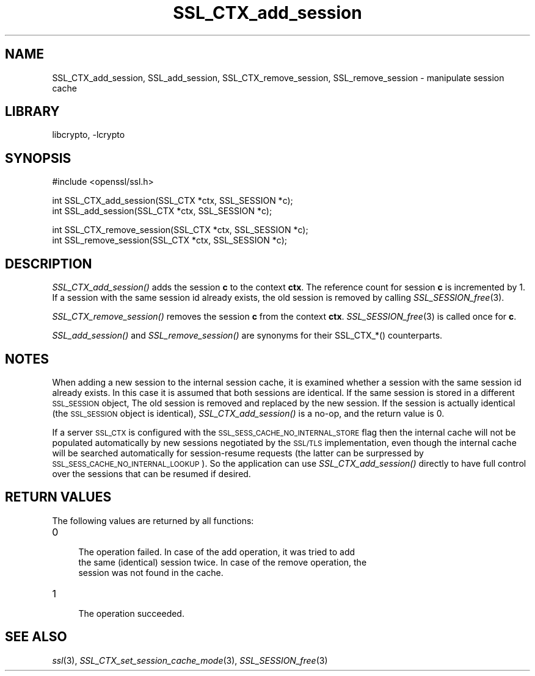 .\"	$NetBSD: SSL_CTX_add_session.3,v 1.14 2007/03/07 20:43:17 mjf Exp $
.\"
.\" Automatically generated by Pod::Man v1.37, Pod::Parser v1.32
.\"
.\" Standard preamble:
.\" ========================================================================
.de Sh \" Subsection heading
.br
.if t .Sp
.ne 5
.PP
\fB\\$1\fR
.PP
..
.de Sp \" Vertical space (when we can't use .PP)
.if t .sp .5v
.if n .sp
..
.de Vb \" Begin verbatim text
.ft CW
.nf
.ne \\$1
..
.de Ve \" End verbatim text
.ft R
.fi
..
.\" Set up some character translations and predefined strings.  \*(-- will
.\" give an unbreakable dash, \*(PI will give pi, \*(L" will give a left
.\" double quote, and \*(R" will give a right double quote.  | will give a
.\" real vertical bar.  \*(C+ will give a nicer C++.  Capital omega is used to
.\" do unbreakable dashes and therefore won't be available.  \*(C` and \*(C'
.\" expand to `' in nroff, nothing in troff, for use with C<>.
.tr \(*W-|\(bv\*(Tr
.ds C+ C\v'-.1v'\h'-1p'\s-2+\h'-1p'+\s0\v'.1v'\h'-1p'
.ie n \{\
.    ds -- \(*W-
.    ds PI pi
.    if (\n(.H=4u)&(1m=24u) .ds -- \(*W\h'-12u'\(*W\h'-12u'-\" diablo 10 pitch
.    if (\n(.H=4u)&(1m=20u) .ds -- \(*W\h'-12u'\(*W\h'-8u'-\"  diablo 12 pitch
.    ds L" ""
.    ds R" ""
.    ds C` ""
.    ds C' ""
'br\}
.el\{\
.    ds -- \|\(em\|
.    ds PI \(*p
.    ds L" ``
.    ds R" ''
'br\}
.\"
.\" If the F register is turned on, we'll generate index entries on stderr for
.\" titles (.TH), headers (.SH), subsections (.Sh), items (.Ip), and index
.\" entries marked with X<> in POD.  Of course, you'll have to process the
.\" output yourself in some meaningful fashion.
.if \nF \{\
.    de IX
.    tm Index:\\$1\t\\n%\t"\\$2"
..
.    nr % 0
.    rr F
.\}
.\"
.\" For nroff, turn off justification.  Always turn off hyphenation; it makes
.\" way too many mistakes in technical documents.
.hy 0
.if n .na
.\"
.\" Accent mark definitions (@(#)ms.acc 1.5 88/02/08 SMI; from UCB 4.2).
.\" Fear.  Run.  Save yourself.  No user-serviceable parts.
.    \" fudge factors for nroff and troff
.if n \{\
.    ds #H 0
.    ds #V .8m
.    ds #F .3m
.    ds #[ \f1
.    ds #] \fP
.\}
.if t \{\
.    ds #H ((1u-(\\\\n(.fu%2u))*.13m)
.    ds #V .6m
.    ds #F 0
.    ds #[ \&
.    ds #] \&
.\}
.    \" simple accents for nroff and troff
.if n \{\
.    ds ' \&
.    ds ` \&
.    ds ^ \&
.    ds , \&
.    ds ~ ~
.    ds /
.\}
.if t \{\
.    ds ' \\k:\h'-(\\n(.wu*8/10-\*(#H)'\'\h"|\\n:u"
.    ds ` \\k:\h'-(\\n(.wu*8/10-\*(#H)'\`\h'|\\n:u'
.    ds ^ \\k:\h'-(\\n(.wu*10/11-\*(#H)'^\h'|\\n:u'
.    ds , \\k:\h'-(\\n(.wu*8/10)',\h'|\\n:u'
.    ds ~ \\k:\h'-(\\n(.wu-\*(#H-.1m)'~\h'|\\n:u'
.    ds / \\k:\h'-(\\n(.wu*8/10-\*(#H)'\z\(sl\h'|\\n:u'
.\}
.    \" troff and (daisy-wheel) nroff accents
.ds : \\k:\h'-(\\n(.wu*8/10-\*(#H+.1m+\*(#F)'\v'-\*(#V'\z.\h'.2m+\*(#F'.\h'|\\n:u'\v'\*(#V'
.ds 8 \h'\*(#H'\(*b\h'-\*(#H'
.ds o \\k:\h'-(\\n(.wu+\w'\(de'u-\*(#H)/2u'\v'-.3n'\*(#[\z\(de\v'.3n'\h'|\\n:u'\*(#]
.ds d- \h'\*(#H'\(pd\h'-\w'~'u'\v'-.25m'\f2\(hy\fP\v'.25m'\h'-\*(#H'
.ds D- D\\k:\h'-\w'D'u'\v'-.11m'\z\(hy\v'.11m'\h'|\\n:u'
.ds th \*(#[\v'.3m'\s+1I\s-1\v'-.3m'\h'-(\w'I'u*2/3)'\s-1o\s+1\*(#]
.ds Th \*(#[\s+2I\s-2\h'-\w'I'u*3/5'\v'-.3m'o\v'.3m'\*(#]
.ds ae a\h'-(\w'a'u*4/10)'e
.ds Ae A\h'-(\w'A'u*4/10)'E
.    \" corrections for vroff
.if v .ds ~ \\k:\h'-(\\n(.wu*9/10-\*(#H)'\s-2\u~\d\s+2\h'|\\n:u'
.if v .ds ^ \\k:\h'-(\\n(.wu*10/11-\*(#H)'\v'-.4m'^\v'.4m'\h'|\\n:u'
.    \" for low resolution devices (crt and lpr)
.if \n(.H>23 .if \n(.V>19 \
\{\
.    ds : e
.    ds 8 ss
.    ds o a
.    ds d- d\h'-1'\(ga
.    ds D- D\h'-1'\(hy
.    ds th \o'bp'
.    ds Th \o'LP'
.    ds ae ae
.    ds Ae AE
.\}
.rm #[ #] #H #V #F C
.\" ========================================================================
.\"
.IX Title "SSL_CTX_add_session 3"
.TH SSL_CTX_add_session 3 "2003-07-24" "0.9.8e" "OpenSSL"
.SH "NAME"
SSL_CTX_add_session, SSL_add_session, SSL_CTX_remove_session, SSL_remove_session \- manipulate session cache
.SH "LIBRARY"
libcrypto, -lcrypto
.SH "SYNOPSIS"
.IX Header "SYNOPSIS"
.Vb 1
\& #include <openssl/ssl.h>
.Ve
.PP
.Vb 2
\& int SSL_CTX_add_session(SSL_CTX *ctx, SSL_SESSION *c);
\& int SSL_add_session(SSL_CTX *ctx, SSL_SESSION *c);
.Ve
.PP
.Vb 2
\& int SSL_CTX_remove_session(SSL_CTX *ctx, SSL_SESSION *c);
\& int SSL_remove_session(SSL_CTX *ctx, SSL_SESSION *c);
.Ve
.SH "DESCRIPTION"
.IX Header "DESCRIPTION"
\&\fISSL_CTX_add_session()\fR adds the session \fBc\fR to the context \fBctx\fR. The
reference count for session \fBc\fR is incremented by 1. If a session with
the same session id already exists, the old session is removed by calling
\&\fISSL_SESSION_free\fR\|(3).
.PP
\&\fISSL_CTX_remove_session()\fR removes the session \fBc\fR from the context \fBctx\fR.
\&\fISSL_SESSION_free\fR\|(3) is called once for \fBc\fR.
.PP
\&\fISSL_add_session()\fR and \fISSL_remove_session()\fR are synonyms for their
SSL_CTX_*() counterparts.
.SH "NOTES"
.IX Header "NOTES"
When adding a new session to the internal session cache, it is examined
whether a session with the same session id already exists. In this case
it is assumed that both sessions are identical. If the same session is
stored in a different \s-1SSL_SESSION\s0 object, The old session is
removed and replaced by the new session. If the session is actually
identical (the \s-1SSL_SESSION\s0 object is identical), \fISSL_CTX_add_session()\fR
is a no\-op, and the return value is 0.
.PP
If a server \s-1SSL_CTX\s0 is configured with the \s-1SSL_SESS_CACHE_NO_INTERNAL_STORE\s0
flag then the internal cache will not be populated automatically by new
sessions negotiated by the \s-1SSL/TLS\s0 implementation, even though the internal
cache will be searched automatically for session-resume requests (the
latter can be surpressed by \s-1SSL_SESS_CACHE_NO_INTERNAL_LOOKUP\s0). So the
application can use \fISSL_CTX_add_session()\fR directly to have full control
over the sessions that can be resumed if desired.
.SH "RETURN VALUES"
.IX Header "RETURN VALUES"
The following values are returned by all functions:
.IP "0" 4
.Vb 3
\& The operation failed. In case of the add operation, it was tried to add
\& the same (identical) session twice. In case of the remove operation, the
\& session was not found in the cache.
.Ve
.IP "1" 4
.IX Item "1"
.Vb 1
\& The operation succeeded.
.Ve
.SH "SEE ALSO"
.IX Header "SEE ALSO"
\&\fIssl\fR\|(3),
\&\fISSL_CTX_set_session_cache_mode\fR\|(3),
\&\fISSL_SESSION_free\fR\|(3)

